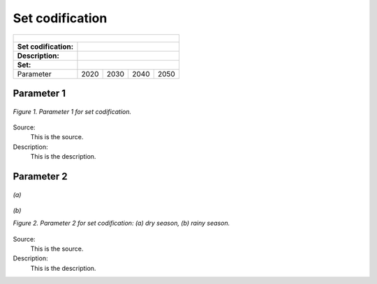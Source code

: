 Set codification 
=====================================

+-------------------+--------------+-------------------+------------------+---------------------+
| .. figure:: img/PHH.jpg                                                                       |
|    :align:   center                                                                           |
|    :width:   500 px                                                                           |
+-------------------+--------------+-------------------+------------------+---------------------+
| Set codification: |                                                                           |
+-------------------+--------------+-------------------+------------------+---------------------+
| Description:      |                                                                           |
+-------------------+--------------+-------------------+------------------+---------------------+
| Set:              |                                                                           |
+===================+==============+===================+==================+=====================+
| Parameter         | 2020         | 2030              | 2040             |  2050               |
+-------------------+--------------+-------------------+------------------+---------------------+


Parameter 1
+++++++++

.. figure:: img/CF.png
   :align:   center
   :width:   700 px
   
   *Figure 1. Parameter 1 for set codification.*
   
Source:
   This is the source. 
   
Description: 
   This is the description. 

Parameter 2
+++++++++

.. figure:: img/CF.png
   :align:   center
   :width:   700 px
   
   *(a)*
   
.. figure:: img/CF.png
   :align:   center
   :width:   700 px
   
   *(b)*
   
   *Figure 2. Parameter 2 for set codification: (a) dry season, (b) rainy season.*
   
Source:
   This is the source. 
   
Description: 
   This is the description. 

